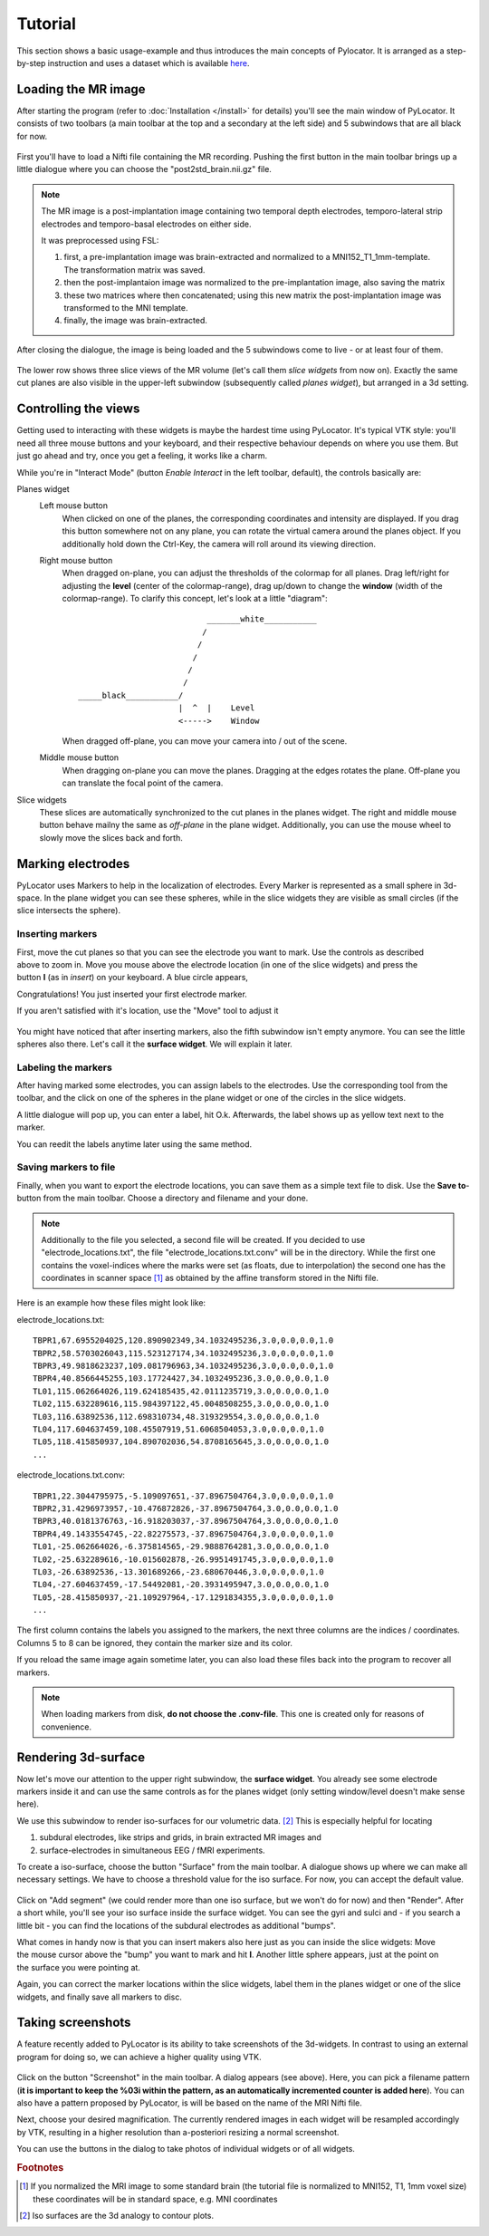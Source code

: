 Tutorial
=====================================================================

This section shows a basic usage-example and thus introduces the main
concepts of Pylocator.  It is arranged as a step-by-step instruction and
uses a dataset which is available 
`here <http://pylocator.thorstenkranz.de/download/post2std_brain.nii.gz>`_.

Loading the MR image
-----------------------------------------------
After starting the program (refer to :doc:`Installation </install>` for
details) you'll see the main window of PyLocator. It consists of two toolbars
(a main toolbar at the top and a secondary at the left side) and 5 subwindows
that are all black for now.

.. figure:: _static/tutorial1.png
   :align: center

First you'll have to load a Nifti file containing the MR recording. Pushing
the first button in the main toolbar brings up a little dialogue where you
can choose the "post2std_brain.nii.gz" file.

.. note::
  The MR image is a post-implantation image
  containing two temporal depth electrodes, temporo-lateral strip electrodes
  and temporo-basal electrodes on either side.
  
  It was preprocessed using FSL: 

  1. first, a pre-implantation image was brain-extracted and normalized to a MNI152_T1_1mm-template. The transformation matrix was saved.
  2. then the post-implantaion image was normalized to the pre-implantation image, also saving the matrix
  3. these two matrices where then concatenated; using this new matrix the post-implantation image was transformed to the MNI template.
  4. finally, the image was brain-extracted.

After closing the dialogue, the image is being loaded and the 5 subwindows come 
to live - or at least four of them.

.. figure:: _static/tutorial3.png
   :align: center

The lower row shows three slice views of the MR volume (let's call them *slice 
widgets* from now on). Exactly the same cut planes are also visible in the upper-left 
subwindow (subsequently called *planes widget*), but arranged in a 3d setting.

Controlling the views
---------------------
Getting used to interacting with these widgets is maybe the hardest time
using PyLocator. It's typical VTK style: you'll need all three mouse buttons
and your keyboard, and their respective behaviour depends on where you use
them. But just go ahead and try, once you get a feeling, it works like a charm.

While you're in "Interact Mode" (button *Enable Interact* in the left toolbar,
default), the controls basically are:

Planes widget
  Left mouse button
    When clicked on one of the planes, the corresponding coordinates and intensity 
    are displayed. If you drag this button somewhere not on any plane, you can rotate 
    the virtual camera  around the planes object. If you additionally hold down the Ctrl-Key,
    the camera will roll around its viewing direction.
  Right mouse button
    When dragged on-plane, you can adjust the thresholds of the colormap for all planes.
    Drag left/right for adjusting the **level** (center of the colormap-range), drag 
    up/down to change the **window** (width of the colormap-range). To clarify this 
    concept, let's look at a little "diagram"::
      
                                 _______white___________
                                /
                               /
                              /
                             /
                            /
      _____black___________/
                           |  ^  |    Level
                           <----->    Window

                           
    When dragged off-plane, you can move your camera into / out of the scene.

  Middle mouse button
    When dragging on-plane you can move the planes. Dragging at the edges rotates the plane.
    Off-plane you can translate the focal point of the camera.

Slice widgets
  These slices are automatically synchronized to the cut planes in the planes widget.
  The right and middle mouse button behave mailny the same as *off-plane* in the plane 
  widget. Additionally, you can use the mouse wheel to slowly move the slices back and forth.

Marking electrodes
------------------
PyLocator uses Markers to help in the localization of electrodes. Every Marker is represented 
as a small sphere in 3d-space. In the plane widget you can see these spheres, while in the 
slice widgets they are visible as small circles (if the slice intersects the sphere).

Inserting markers
....................
.. figure:: _static/tutorial4.png
   :align: right

First, move the cut planes so that you can see the electrode you want to mark. Use the 
controls as described above to zoom in. Move you mouse above the electrode location (in one of 
the slice widgets) and press the button **I** (as in *insert*) on your keyboard. A blue circle appears, 

Congratulations! You just inserted your first electrode marker.

If you aren't satisfied with it's location, use the "Move" tool to adjust it

.. figure:: _static/tutorial5.png
   :align: center

You might have noticed that after inserting markers, also the fifth subwindow isn't empty anymore.
You can see the little spheres also there. Let's call it the **surface widget**. We will explain it
later.

Labeling the markers
....................
After having marked some electrodes, you can assign labels to the electrodes. Use the corresponding
tool from the toolbar, and the click on one of the spheres in the plane widget or one of the circles 
in the slice widgets.

A little dialogue will pop up, you can enter a label, hit O.k. Afterwards, the label shows up as
yellow text next to the marker.

You can reedit the labels anytime later using the same method.

Saving markers to file
......................
Finally, when you want to export the electrode locations, you can save them as a simple text file to 
disk. Use the **Save to**-button from the main toolbar. Choose a directory and filename and your done.

.. note::
  Additionally to the file you selected, a second file will be created. If you decided to use 
  "electrode_locations.txt", the file "electrode_locations.txt.conv" will be in the directory.
  While the first one contains the voxel-indices where the marks were set (as floats, due to 
  interpolation) the second one has the coordinates in scanner space [#f1]_ as obtained by the affine 
  transform stored in the Nifti file.

Here is an example how these files might look like:

electrode_locations.txt::

  TBPR1,67.6955204025,120.890902349,34.1032495236,3.0,0.0,0.0,1.0
  TBPR2,58.5703026043,115.523127174,34.1032495236,3.0,0.0,0.0,1.0
  TBPR3,49.9818623237,109.081796963,34.1032495236,3.0,0.0,0.0,1.0
  TBPR4,40.8566445255,103.17724427,34.1032495236,3.0,0.0,0.0,1.0
  TL01,115.062664026,119.624185435,42.0111235719,3.0,0.0,0.0,1.0
  TL02,115.632289616,115.984397122,45.0048508255,3.0,0.0,0.0,1.0
  TL03,116.63892536,112.698310734,48.319329554,3.0,0.0,0.0,1.0
  TL04,117.604637459,108.45507919,51.6068504053,3.0,0.0,0.0,1.0
  TL05,118.415850937,104.890702036,54.8708165645,3.0,0.0,0.0,1.0
  ...

electrode_locations.txt.conv::

  TBPR1,22.3044795975,-5.109097651,-37.8967504764,3.0,0.0,0.0,1.0
  TBPR2,31.4296973957,-10.476872826,-37.8967504764,3.0,0.0,0.0,1.0
  TBPR3,40.0181376763,-16.918203037,-37.8967504764,3.0,0.0,0.0,1.0
  TBPR4,49.1433554745,-22.82275573,-37.8967504764,3.0,0.0,0.0,1.0
  TL01,-25.062664026,-6.375814565,-29.9888764281,3.0,0.0,0.0,1.0
  TL02,-25.632289616,-10.015602878,-26.9951491745,3.0,0.0,0.0,1.0
  TL03,-26.63892536,-13.301689266,-23.680670446,3.0,0.0,0.0,1.0
  TL04,-27.604637459,-17.54492081,-20.3931495947,3.0,0.0,0.0,1.0
  TL05,-28.415850937,-21.109297964,-17.1291834355,3.0,0.0,0.0,1.0
  ...

The first column contains the labels you assigned to the markers, the next
three columns are the indices / coordinates. Columns 5 to 8 can be ignored,
they contain the marker size and its color.

If you reload the same image again sometime later, you can also load these
files back into the program to recover all markers.

.. note::
  When loading markers from disk, **do not choose the .conv-file**. This one 
  is created only for reasons of convenience.
 
Rendering 3d-surface
--------------------
Now let's move our attention to the upper right subwindow, the **surface widget**.
You already see some electrode markers inside it and can use the same controls as 
for the planes widget (only setting window/level doesn't make sense here).

We use this subwindow to render iso-surfaces for our volumetric data. [#f2]_  
This is especially helpful for locating

1. subdural electrodes, like strips and grids, in brain extracted MR images and
2. surface-electrodes in simultaneous EEG / fMRI experiments.

To create a iso-surface, choose the button "Surface" from the main toolbar. 
A dialogue shows up where we can make all necessary settings. We have to choose 
a threshold value for the iso surface. For now, you can accept the default value.

.. figure:: _static/tutorial6.png
   :align: center

Click on "Add segment" (we could render more than one iso surface, but we won't do 
for now) and then "Render". After a short while, you'll see your iso surface inside 
the surface widget. You can see the gyri and sulci and - if you search a little bit -
you can find the locations of the subdural electrodes as additional "bumps".

.. figure:: _static/tutorial7.png
   :align: right

What comes in handy now is that you can insert makers also here just as you can inside 
the slice widgets: Move the mouse cursor above the "bump" you want to mark and hit **I**.
Another little sphere appears, just at the point on the surface you were pointing at. 

Again, you can correct the marker locations within the slice widgets, label them in the 
planes widget or one of the slice widgets, and finally save all markers to disc.

Taking screenshots
--------------------
A feature recently added to PyLocator is its ability to take screenshots of the 3d-widgets.
In contrast to using an external program for doing so, we can achieve a higher quality 
using VTK.

.. figure:: _static/tutorial8.png
   :align: center

Click on the button "Screenshot" in the main toolbar. A dialog appears (see above). 
Here, you can pick a filename pattern (**it is important to keep the %03i within the pattern,
as an automatically incremented counter is added here**). You can also have a pattern proposed
by PyLocator, is will be based on the name of the MRI Nifti file.

Next, choose your desired magnification. The currently rendered images in each widget will be 
resampled accordingly by VTK, resulting in a higher resolution than a-posteriori resizing a 
normal screenshot.

You can use the buttons in the dialog to take photos of individual widgets or of all widgets.


.. rubric:: Footnotes

.. [#f1] If you normalized the MRI image to some standard brain (the tutorial file is normalized to MNI152, T1, 1mm voxel size)
  these coordinates will be in standard space, e.g. MNI coordinates
.. [#f2] Iso surfaces are the 3d analogy to contour plots.
